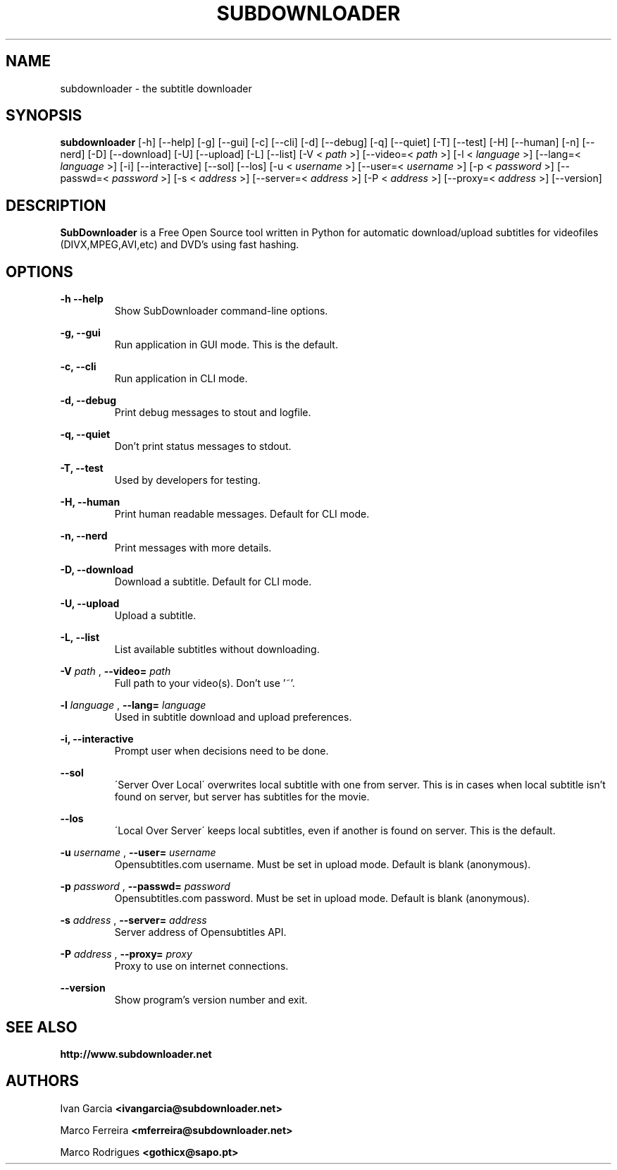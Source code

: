 .TH SUBDOWNLOADER 1 "2008-06-02"
.\" --------------------------------------------------------
.SH NAME
subdownloader - the subtitle downloader
.\" --------------------------------------------------------
.SH SYNOPSIS
.B subdownloader 
[\-h] [\--help] [\-g] [\--gui] [\-c] [\--cli] [\-d] [\--debug] [\-q] [\--quiet] [\-T] [\--test] [\-H] [\--human] [\-n] [\--nerd] [\-D] [\--download] [\-U] [\--upload] [\-L] [\--list] [\-V <
.I path
>] [\--video=<
.I path
>] [\-l <
.I language
>] [\--lang=<
.I language
>] [\-i] [\--interactive] [\--sol] [\--los] [\-u <
.I username
>] [\--user=<
.I username
>] [\-p <
.I password
>] [\--passwd=<
.I password
>] [\-s <
.I address
>] [\--server=<
.I address
>] [\-P <
.I address
>] [\--proxy=<
.I address
>] [\--version]
.\" --------------------------------------------------------
.SH DESCRIPTION
.B SubDownloader
is a Free Open Source tool written in Python for automatic download/upload subtitles for videofiles (DIVX,MPEG,AVI,etc) and DVD's using fast hashing.
.\" --------------------------------------------------------
.SH OPTIONS
.B "-h --help"
.RS
Show SubDownloader command-line options.
.RE

.B "-g, --gui"
.RS
Run application in GUI mode. This is the default.
.RE

.B "-c, --cli"
.RS
Run application in CLI mode.
.RE

.B "-d, --debug"
.RS
Print debug messages to stout and logfile.
.RE

.B "-q, --quiet"
.RS
Don't print status messages to stdout.
.RE

.B "-T, --test"
.RS
Used by developers for testing.
.RE

.B "-H, --human"
.RS
Print human readable messages. Default for CLI mode.
.RE

.B "-n, --nerd"
.RS
Print messages with more details.
.RE

.B "-D, --download"
.RS
Download a subtitle. Default for CLI mode.
.RE

.B "-U, --upload"
.RS
Upload a subtitle.
.RE

.B "-L, --list"
.RS
List available subtitles without downloading.
.RE

.B -V
.I path
, 
.B --video=
.I path
.RS
Full path to your video(s). Don't use '~'.
.RE

.B -l
.I language
, 
.B --lang=
.I language
.RS
Used in subtitle download and upload preferences.
.RE

.B "-i, --interactive"
.RS
Prompt user when decisions need to be done.
.RE

.B "--sol"
.RS
\'Server Over Local\' overwrites local subtitle with one from server. This is in cases when local subtitle isn't found on server, but server has subtitles for the movie.
.RE

.B "--los"
.RS
\'Local Over Server\' keeps local subtitles, even if another is found on server. This is the default.
.RE

.B -u
.I username
, 
.B --user=
.I username
.RS
Opensubtitles.com username. Must be set in upload mode. Default is blank (anonymous).
.RE

.B -p
.I password
, 
.B --passwd=
.I password
.RS
Opensubtitles.com password. Must be set in upload mode. Default is blank (anonymous).
.RE

.B -s
.I address
, 
.B --server=
.I address
.RS
Server address of Opensubtitles API.
.RE

.B -P
.I address
, 
.B --proxy=
.I proxy
.RS
Proxy to use on internet connections.
.RE

.B --version
.RS
Show program's version number and exit.
.RE
.\" --------------------------------------------------------
.SH SEE ALSO
.BR http://www.subdownloader.net
.\" --------------------------------------------------------
.SH AUTHORS
Ivan Garcia
.BR <ivangarcia@subdownloader.net>

Marco Ferreira
.BR <mferreira@subdownloader.net>

Marco Rodrigues
.BR <gothicx@sapo.pt>
